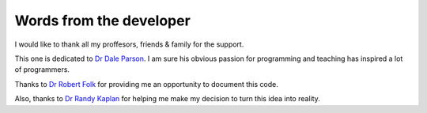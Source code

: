 Words from the developer
==============================================

I would like to thank all my proffesors, friends & family for the support.

This one is dedicated to `Dr Dale Parson`_. I am sure his obvious passion for programming and teaching has inspired a lot of programmers.

Thanks to `Dr Robert Folk`_ for providing me an opportunity to document this code. 

Also, thanks to `Dr Randy Kaplan`_ for helping me make my decision to turn this idea into reality.


.. _Dr Robert Folk: https://kutztownenglish.com/faculty/folk/
.. _Dr Dale Parson: http://faculty.kutztown.edu/parson/
.. _Dr Randy Kaplan: http://faculty.kutztown.edu/kaplan/